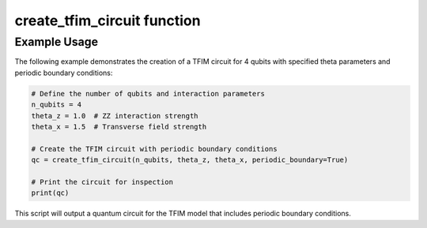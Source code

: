 create_tfim_circuit function
============================

.. function:: create_tfim_circuit(n_qubits, theta_z, theta_x, periodic_boundary=False)

   Constructs a quantum circuit that simulates the Transverse Field Ising Model (TFIM) on a chain of qubits. The circuit includes ZZ interactions and transverse field applications, with an option for periodic boundary conditions.

   :param n_qubits: The number of qubits, representing spins in the TFIM chain.
   :type n_qubits: int
   :param theta_z: The angle parameter for the ZZ interaction gates (RZ rotations).
   :type theta_z: float
   :param theta_x: The angle parameter for the RX transverse field gates.
   :type theta_x: float
   :param periodic_boundary: Flag to determine whether to apply periodic boundary conditions, connecting the last qubit to the first.
   :type periodic_boundary: bool, optional
   :returns: The quantum circuit representing the TFIM simulation.
   :rtype: QuantumCircuit

   This function uses the Qiskit library to create a circuit with controlled-X (CX) and rotation gates (RZ, RX) to represent the interactions in the TFIM. It supports the application of periodic boundary conditions to model a closed spin chain.

Example Usage
-------------

The following example demonstrates the creation of a TFIM circuit for 4 qubits with specified theta parameters and periodic boundary conditions:

.. code-block:: python

   # Define the number of qubits and interaction parameters
   n_qubits = 4
   theta_z = 1.0  # ZZ interaction strength
   theta_x = 1.5  # Transverse field strength
   
   # Create the TFIM circuit with periodic boundary conditions
   qc = create_tfim_circuit(n_qubits, theta_z, theta_x, periodic_boundary=True)
   
   # Print the circuit for inspection
   print(qc)

This script will output a quantum circuit for the TFIM model that includes periodic boundary conditions.